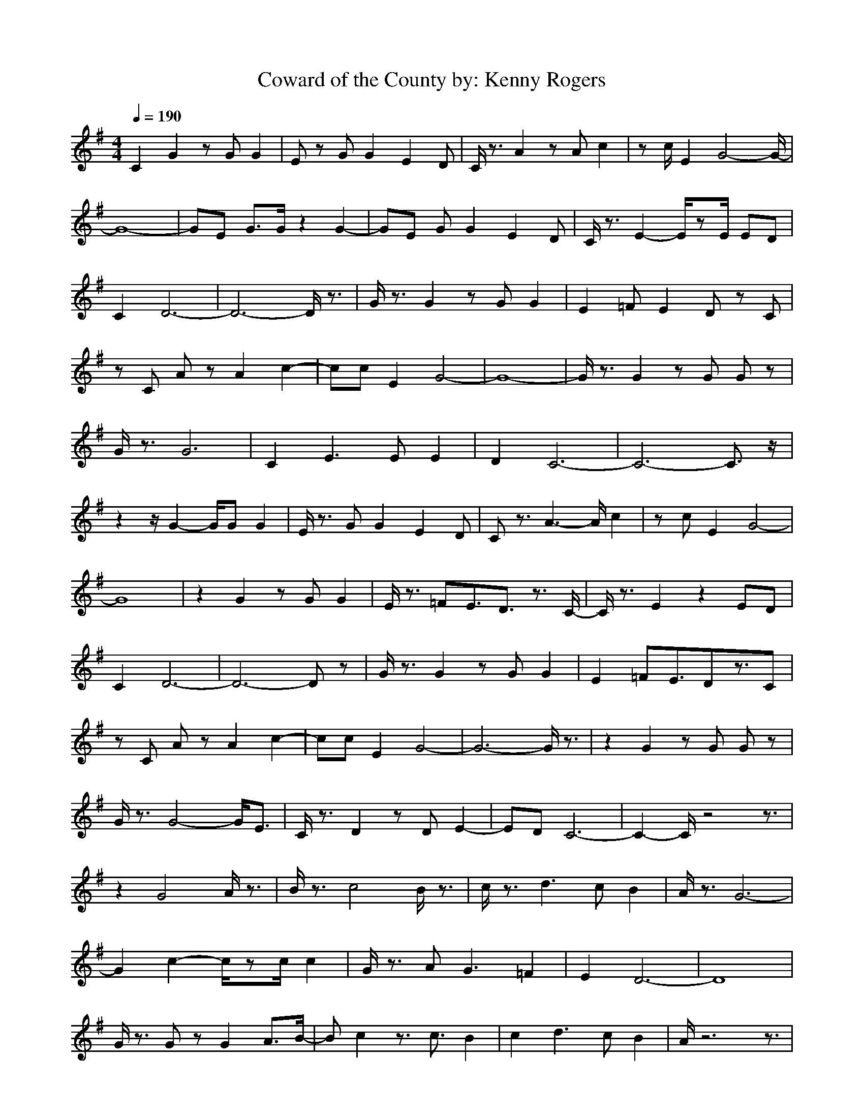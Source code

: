 X:1
T:Coward of the County by: Kenny Rogers
M:4/4
L:1/8
Q:1/4=190
Z:Crescendo of Gladden
K:G
C2 G2 zG G2|Ez GG2E2D|C/2z3/2 A2 zA c2|zc/2E2G4-G/2-|
G8-|GE G3/2G/2 z2 G2-|GE GG2E2D|C/2z3/2 E2- E/2zE/2 ED|
C2 D6-|D6- D/2z3/2|G/2z3/2 G2 zG G2|E2 =FE2D zC|
zC Az A2 c2-|cc E2 G4-|G8-|G/2z3/2 G2 zG Gz|
G/2z3/2 G6|C2 E3E E2|D2 C6-|C6- C3/2z/2|
z2 z/2G2-G/2G G2|E/2z3/2 GG2E2D|Cz3/2A3-A/2 c2|zc E2 G4-|
G8|z2 G2 zG G2|E/2z3/2 =FE3/2D3/2 z3/2C/2-|C/2z3/2 E2 z2 ED|
C2 D6-|D6- Dz|G/2z3/2 G2 zG G2|E2 =FE3/2Dz3/2C|
zC Az A2 c2-|cc E2 G4-|G6- G/2z3/2|z2 G2 zG Gz|
G/2z3/2 G4- G/2E3/2|C/2z3/2 D2 zD E2-|ED C6-|C2- C/2z4z3/2|
z2 G4 A/2z3/2|B/2z3/2 c4 B/2z3/2|c/2z3/2 d3c B2|A/2z3/2 G6-|
G2 c2- c/2zc/2 c2|G/2z3/2 AG3 =F2|E2 D6-|D8|
G/2z3/2 Gz G2 A3/2B/2-|Bc2z3/2c3/2 B2|c2 d3c B2|A/2z6z3/2|
z2 G2 zG G3/2E/2-|E2 =F3E Dz|C2 G6-|G6- Gz|
E/2z3/2 GG/2z2G/2 z2|G/2z3/2 G3C C2|B,2 C6-|C4- Cz3|
z2 A2 zA A2|^Fz AA2F2E|D/2z3/2 B2 zB d2|zd/2F2A4-A/2-|
A8-|AF A3/2A/2 z2 A2-|AF AA2F2E|D/2z3/2 F2- F/2zF/2 FE|
D2 E6-|E6- E/2z3/2|A/2z3/2 A2 zA A2|F2 GF2E zD|
zD Bz B2 d2-|dd F2 A4-|A8-|A/2z3/2 A2 zA Az|
A/2z3/2 A6|D2 F3F F2|E2 D6-|D6- D3/2z/2|
z2 z/2A2-A/2A A2|F/2z3/2 AA2F2E|Dz3/2B3-B/2 d2|zd F2 A4-|
A8|z2 A2 zA A2|F/2z3/2 GF3/2E3/2 z3/2D/2-|D/2z3/2 F2 z2 FE|
D2 E6-|E6- Ez|A/2z3/2 A2 zA A2|F2 GF3/2Ez3/2D|
zD Bz B2 d2-|dd F2 A4-|A6- A/2z3/2|z2 A2 zA Az|
A/2z3/2 A4- A/2F3/2|D/2z3/2 E2 zE z2|zE D6-|D2- D/2z4z3/2|
z2 A4 z2|^c/2z3/2 d4 ^c/2z3/2|d/2z3/2 e3d ^c2|B/2z3/2 A6-|
A2 d2- d/2zd/2 d2|A/2z3/2 BA3 G2|F2 E6-|E8|
A/2z3/2 Az A2 z3/2^c/2-|^cd2z3/2d3/2 ^c2|d2 z3d ^c2|B/2z6z3/2|
z2 A2 zA A3/2F/2-|F2 G3F Ez|D2 A6-|A6- Az|
F/2z3/2 AA/2z2A/2 z2|A/2z3/2 A3D D2|^C2 D6-|D4- Dz3|
z2 B2 zB B2|^Gz BB2^G2F|E/2z3/2 ^c2 z^c e2|ze/2^G2B4-B/2-|
B8-|B^G B3/2B/2 z2 B2-|B^G BB2^G2F|E/2z3/2 ^G2- ^G/2z^G/2 ^GF|
E2 F6-|F6- F/2z3/2|B/2z3/2 B2 zB B2|^G2 A^G2F zE|
zE ^cz ^c2 e2-|ee ^G2 B4-|B8-|B/2z3/2 B2 zB Bz|
B/2z3/2 B6|E2 ^G3^G ^G2|F2 E6-|E6- E3/2z/2|
z2 z/2B2-B/2B B2|^G/2z3/2 BB2^G2F|Ez3/2^c3-^c/2 e2|ze ^G2 B4-|
B8|z2 B2 zB B2|^G/2z3/2 A^G3/2F3/2 z3/2E/2-|E/2z3/2 ^G2 z2 ^GF|
E2 F6-|F6- Fz|B/2z3/2 B2 zB B2|^G2 A^G3/2Fz3/2E|
zE ^cz ^c2 e2-|ee ^G2 B4-|B6- B/2z3/2|z2 B2 zB Bz|
B/2z3/2 B4- B/2^G3/2|E/2z3/2 F2 zF z2|zF E6-|E2- E/2z4z3/2|
z2 B4 z2|^d/2z3/2 e4 ^d/2z3/2|e/2z3/2 f3e ^d2|^c/2z3/2 B6-|
B2 e2- e/2ze/2 e2|B/2z3/2 ^cB3 A2|^G2 F6-|F8|
B/2z3/2 Bz B2 z3/2^d/2-|^de2z3/2e3/2 ^d2|e2 z3e ^d2|^c/2z6z3/2|
z2 B2 zB B3/2^G/2-|^G2 A3^G Fz|E2 B6-|B6- Bz|
^G/2z3/2 BB/2z2B/2 z2|B/2z3/2 B3E E2|^D2 E6-|E4- Ez3|
zE/2^G/2 Bz2B B2|^G/2z3/2 BB2-B/2^G2-^G/2|E2 ^c2 z^c e2|ze3/2^G2-^G/2B3-|
B8-|B
